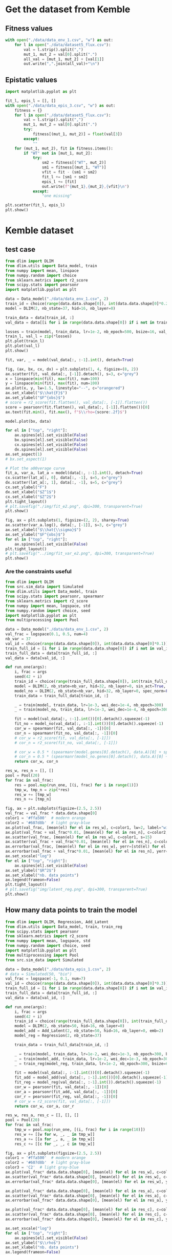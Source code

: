 * Get the dataset from Kemble
** Fitness values

#+begin_src python
with open("./data/data_env_1.csv", "w") as out:
    for l in open("./data/dataset5_flux.csv"):
        val = l.strip().split(",")
        mut_1, mut_2 = val[0].split(".")
        all_val = [mut_1, mut_2] + [val[1]]
        out.write(",".join(all_val)+"\n")
#+end_src

** Epistatic values

#+begin_src python
import matplotlib.pyplot as plt

fit_l, epis_l = [], []
with open("./data/data_epis_3.csv", "w") as out:
    fitness = {}
    for l in open("./data/dataset5_flux.csv"):
        val = l.strip().split(",")
        mut_1, mut_2 = val[0].split(".")
        try:
            fitness[(mut_1, mut_2)] = float(val[3])
        except:
            ""
    for (mut_1, mut_2), fit in fitness.items():
        if "WT" not in [mut_1, mut_2]:
            try:
                sm2 = fitness[("WT", mut_2)]
                sm1 = fitness[(mut_1, "WT")]
                vfit = fit - (sm1 + sm2)
                fit_l += [sm1 + sm2]
                epis_l += [fit]
                out.write(f"{mut_1},{mut_2},{vfit}\n")
            except:
                "one missing"

plt.scatter(fit_l, epis_l)
plt.show()
#+end_src

#+RESULTS:
: None

* Kemble dataset
** test case

#+begin_src python
from dlim import DLIM
from dlim.utils import Data_model, train
from numpy import mean, linspace
from numpy.random import choice
from sklearn.metrics import r2_score
from scipy.stats import pearsonr
import matplotlib.pyplot as plt

data = Data_model("./data/data_env_1.csv", 2)
train_id = choice(range(data.data.shape[0]), int(data.data.shape[0]*0.2))
model = DLIM(2, nb_state=37, hid=16, nb_layer=0)

train_data = data[train_id, :]
val_data = data[[i for i in range(data.data.shape[0]) if i not in train_data], :]

losses = train(model, train_data, lr=1e-2, nb_epoch=500, bsize=16, val_data=val_data, wei_dec=1e-2)
train_l, val_l = zip(*losses)
plt.plot(train_l)
plt.plot(val_l)
plt.show()

fit, var, _ = model(val_data[:, :-1].int(), detach=True)

fig, (ax, bx, cx, dx) = plt.subplots(1, 4, figsize=(8, 2))
ax.scatter(fit, val_data[:, [-1]].detach(), s=3, c="grey")
x = linspace(min(fit), max(fit), num=100)
y = linspace(min(fit), max(fit), num=100)
ax.plot(x, y, lw=1.5, linestyle="--", c="orangered")
ax.set_xlabel("$\\hat{F}$")
ax.set_ylabel("$F^{obs}$")
# score = r2_score(fit.flatten(), val_data[:, [-1]].flatten())
score = pearsonr(fit.flatten(), val_data[:, [-1]].flatten())[0]
ax.text(fit.min(), fit.max(), f"$\\rho={score:.2f}$")

model.plot(bx, data)

for el in ["top", "right"]:
    ax.spines[el].set_visible(False)
    bx.spines[el].set_visible(False)
    cx.spines[el].set_visible(False)
    dx.spines[el].set_visible(False)
ax.set_aspect(1)
# bx.set_aspect(1)

# Plot the a00verage curve
fit_a, var_a, lat_a = model(data[:, :-1].int(), detach=True)
cx.scatter(lat_a[:, 0], data[:, -1], s=5, c="grey")
dx.scatter(lat_a[:, 1], data[:, -1], s=5, c="grey")
cx.set_ylabel("F")
dx.set_xlabel("$Z^1$")
cx.set_xlabel("$Z^2$")
plt.tight_layout()
# plt.savefig("./img/fit_e2.png", dpi=300, transparent=True)
plt.show()

fig, ax = plt.subplots(1, figsize=(2, 2), sharey=True)
ax.scatter(var_a.log(), data[:, [-1]], s=3, c="grey")
ax.set_xlabel("$\\hat{\\sigma}$")
ax.set_ylabel("$F^{obs}$")
for el in ["top", "right"]:
    ax.spines[el].set_visible(False)
plt.tight_layout()
# plt.savefig("../img/fit_var_e2.png", dpi=300, transparent=True)
plt.show()
#+end_src

#+RESULTS:
: None

*** Are the constraints useful

#+begin_src python
from dlim import DLIM
from src.sim_data import Simulated
from dlim.utils import Data_model, train
from scipy.stats import pearsonr, spearmanr
from sklearn.metrics import r2_score
from numpy import mean, logspace, std
from numpy.random import choice, seed
import matplotlib.pyplot as plt
from multiprocessing import Pool

data = Data_model("./data/data_env_1.csv", 2)
val_frac = logspace(0.1, 0.5, num=4)
nb_var = 37
val_id = choice(range(data.data.shape[0]), int(data.data.shape[0]*0.1))
train_full_id = [i for i in range(data.data.shape[0]) if i not in val_id]
train_full_data = data[train_full_id, :]
val_data = data[val_id, :]

def run_one(args):
    i, frac = args
    seed(42 + i)
    train_id = choice(range(train_full_data.shape[0]), int(train_full_data.shape[0]*frac))
    model = DLIM(2, nb_state=nb_var, hid=32, nb_layer=0, sin_act=True, spec_norm=True)
    model_no = DLIM(2, nb_state=nb_var, hid=32, nb_layer=0, spec_norm=False, sin_act=False)
    train_data = train_full_data[train_id, :]

    _ = train(model, train_data, lr=1e-3, wei_dec=1e-4, nb_epoch=300)
    _ = train(model_no, train_data, lr=1e-3, wei_dec=1e-4, nb_epoch=300)

    fit = model(val_data[:, :-1].int())[0].detach().squeeze(-1)
    fit_no = model_no(val_data[:, :-1].int())[0].detach().squeeze(-1)
    cor_w = spearmanr(fit, val_data[:, -1])[0]
    cor_n = spearmanr(fit_no, val_data[:, -1])[0]
    # cor_w = r2_score(fit, val_data[:, [-1]])
    # cor_n = r2_score(fit_no, val_data[:, [-1]])

    # cor_w = 0.5 * (spearmanr(model.genes[0].detach(), data.A)[0] + spearmanr(model.genes[1].detach(), data.B)[0])
    # cor_n = 0.5 * (spearmanr(model_no.genes[0].detach(), data.A)[0] + spearmanr(model_no.genes[1].detach(), data.B)[0])
    return cor_w, cor_n

res_w, res_n = [], []
pool = Pool(20)
for frac in val_frac:
    res = pool.map(run_one, [(i, frac) for i in range(1)])
    tmp_w, tmp_n = zip(*res)
    res_w += [tmp_w]
    res_n += [tmp_n]

fig, ax = plt.subplots(figsize=(2.5, 2.5))
val_frac = val_frac * data.data.shape[0]
color1 = '#ffa500'  # modern orange
color2 = '#607d8b'  # light gray-blue
ax.plot(val_frac, [mean(el) for el in res_w], c=color1, lw=2, label="with reg")
ax.plot(val_frac + val_frac*0.01, [mean(el) for el in res_n], c=color2, lw=2, label="no reg")
ax.scatter(val_frac, [mean(el) for el in res_w], c=color1, s=15)
ax.scatter(val_frac + val_frac*0.01, [mean(el) for el in res_n], c=color2, s=15)
ax.errorbar(val_frac, [mean(el) for el in res_w], yerr=[std(el) for el in res_w], c=color1)
ax.errorbar(val_frac + val_frac*0.01, [mean(el) for el in res_n], yerr=[std(el) for el in res_n], c=color2)
ax.set_xscale("log")
for el in ["top", "right"]:
    ax.spines[el].set_visible(False)
ax.set_ylabel("$R^2$")
ax.set_xlabel("nb. data points")
ax.legend(frameon=False)
plt.tight_layout()
# plt.savefig("img/latent_reg.png", dpi=300, transparent=True)
plt.show()
#+end_src

#+RESULTS:

** How many data points to train the model

#+begin_src python
from dlim import DLIM, Regression, Add_Latent
from dlim.utils import Data_model, train, train_reg
from scipy.stats import pearsonr
from sklearn.metrics import r2_score
from numpy import mean, logspace, std
from numpy.random import choice, seed
import matplotlib.pyplot as plt
from multiprocessing import Pool
from src.sim_data import Simulated

data = Data_model("./data/data_epis_1.csv", 2)
# data = Simulated(50, "bio")
val_frac = logspace(-1, 0.1, num=7)
val_id = choice(range(data.data.shape[0]), int(data.data.shape[0]*0.3))
train_full_id = [i for i in range(data.data.shape[0]) if i not in val_id]
train_full_data = data[train_full_id, :]
val_data = data[val_id, :]

def run_one(args):
    i, frac = args
    seed(42 + i)
    train_id = choice(range(train_full_data.shape[0]), int(train_full_data.shape[0]*frac))
    model = DLIM(2, nb_state=50, hid=16, nb_layer=0)
    model_add = Add_Latent(2, nb_state=50, hid=16, nb_layer=0, emb=2)
    model_reg = Regression(2, nb_state=37)

    train_data = train_full_data[train_id, :]

    _ = train(model, train_data, lr=1e-2, wei_dec=1e-3, nb_epoch=300, bsize=64)
    _ = train(model_add, train_data, lr=1e-2, wei_dec=1e-3, nb_epoch=300, bsize=64)
    _ = train_reg(model_reg, train_data, lr=1e-2, nb_epoch=300, bsize=64)

    fit = model(val_data[:, :-1].int())[0].detach().squeeze(-1)
    fit_add = model_add(val_data[:, :-1].int())[0].detach().squeeze(-1)
    fit_reg = model_reg(val_data[:, :-1].int()).detach().squeeze(-1)
    cor_w = pearsonr(fit, val_data[:, -1])[0]
    cor_a = pearsonr(fit_add, val_data[:, -1])[0]
    cor_r = pearsonr(fit_reg, val_data[:, -1])[0]
    # cor_w = r2_score(fit, val_data[:, [-1]])
    return cor_w, cor_a, cor_r

res_w, res_a, res_c = [], [], []
pool = Pool(20)
for frac in val_frac:
    tmp_w = pool.map(run_one, [(i, frac) for i in range(10)])
    res_w += [[w for w, _, _ in tmp_w]]
    res_a += [[a for _, a, _ in tmp_w]]
    res_c += [[c for _, _, c in tmp_w]]

fig, ax = plt.subplots(figsize=(2.5, 2.5))
color1 = '#ffa500'  # modern orange
color2 = '#607d8b'  # light gray-blue
color3 = 'C2'  # light gray-blue
ax.plot(val_frac* data.data.shape[0], [mean(el) for el in res_w], c=color1, lw=2, label="D-LIM")
ax.scatter(val_frac* data.data.shape[0], [mean(el) for el in res_w], c=color1, s=15)
ax.errorbar(val_frac* data.data.shape[0], [mean(el) for el in res_w], yerr=[std(el) for el in res_w], c=color1)

ax.plot(val_frac* data.data.shape[0], [mean(el) for el in res_a], c=color3, lw=2, label="Add")
ax.scatter(val_frac* data.data.shape[0], [mean(el) for el in res_a], c=color3, s=15)
ax.errorbar(val_frac* data.data.shape[0], [mean(el) for el in res_a], yerr=[std(el) for el in res_a], c=color2)

ax.plot(val_frac* data.data.shape[0], [mean(el) for el in res_c], c=color2, lw=2, label="Regression")
ax.scatter(val_frac* data.data.shape[0], [mean(el) for el in res_c], c=color2, s=15)
ax.errorbar(val_frac* data.data.shape[0], [mean(el) for el in res_c], yerr=[std(el) for el in res_c], c=color2)

ax.set_xscale("log")
for el in ["top", "right"]:
    ax.spines[el].set_visible(False)
ax.set_ylabel("$\\rho$")
ax.set_xlabel("nb. data points")
ax.legend(frameon=False)
plt.tight_layout()
# plt.savefig("../img/reg_dlim_comp.png", dpi=300, transparent=True)
plt.show()
#+end_src

#+RESULTS:

* Simulated data
** test case

#+begin_src python
from dlim import DLIM
from dlim.utils import Data_model, train
from src.sim_data import Simulated
from numpy import mean
from numpy.random import choice, shuffle
import matplotlib.pyplot as plt
from numpy import linspace, meshgrid
import numpy as np
from sklearn.metrics import r2_score
from scipy.stats import pearsonr, spearmanr

type_f = "comp"
nb_var = 30
data = Simulated(nb_var, type_f, comp=False)

train_id = choice(range(data.data.shape[0]), int(data.data.shape[0]*0.5))
model = DLIM(2, nb_state=nb_var, hid=32, nb_layer=1)

train_data = data[train_id, :]
val_id = [i for i in range(data.data.shape[0]) if i not in train_id]
shuffle(val_id)
val_data = data[val_id[:int(data.data.shape[0]*0.3)], :]

losses = train(model, train_data, lr=1e-2, nb_epoch=300, bsize=64, wei_dec=1e-3, val_data=val_data)
train_l, val_l = zip(*losses)

fit, var, lat = model(val_data[:, :-1].int(), detach=True)

fig, ax = plt.subplots(1, figsize=(2.5, 2.5))
ax.scatter(fit, val_data[:, [-1]])
for el in ["top", "right"]:
    ax.spines[el].set_visible(False)
plt.tight_layout()
score = r2_score(fit.flatten(), val_data[:, [-1]].flatten())
ax.text(fit.min(), fit.max(), f"$\\rho={score:.2f}$")
# plt.savefig(f"./img/{type_f}_val_synth.png", dpi=300, transparent=True)
plt.show()

fig, bx = plt.subplots(1, figsize=(2.5, 2.5))
model.plot(bx)
bx.scatter(model.genes[0][data.data[:, 0].int()].detach(),
           model.genes[1][data.data[:, 1].int()].detach(),
           c=data.data[:, -1], s=2, cmap="bwr", marker="x")
for el in ["top", "right"]:
    bx.spines[el].set_visible(False)
plt.tight_layout()
plt.savefig(f"../img/{type_f}_land_synth.png", dpi=300, transparent=True)
plt.show()

# fig, ax = plt.subplots(1, figsize=(2.5, 2.5))
# data.plot(ax)
# ax.scatter(data.A[data.data[:, 0].int()], data.B[data.data[:, 1].int()], c="grey", s=2, cmap="bwr", marker="x")
# for el in ["top", "right"]:
#     ax.spines[el].set_visible(False)
# plt.tight_layout()
# plt.savefig(f"../img/{type_f}_land_real.png", dpi=300, transparent=True)
# plt.show()

fig, ax = plt.subplots(1, figsize=(2.5, 2.5))
score_A = spearmanr(model.genes[0].detach(), data.A)[0]
score_B = spearmanr(model.genes[1].detach(), data.B)[0]
ax.scatter(model.genes[0].detach(), data.A, c="C0", s=3)
ax.scatter(model.genes[1].detach(), data.B, c="C1", s=3)
ax.set_xlabel("$Z^1$ | $Z^2$")
ax.set_ylabel("X | Y")
for el in ["top", "right"]:
    ax.spines[el].set_visible(False)
    # bx.spines[el].set_visible(False)
ax.annotate(f"$\\rho={score_A:.1f}$", xy=(0.3, 0.93), xycoords="axes fraction", fontsize=12, c="C0")
ax.annotate(f"$\\rho={score_B:.1f}$", xy=(0.3, 0.8), xycoords="axes fraction", fontsize=12, c="C1")
plt.tight_layout()
plt.savefig(f"../img/{type_f}_corz_synth.svg", dpi=300, transparent=True)
plt.show()
#+end_src

#+RESULTS:

** Simulated landscapes

#+begin_src python
from src.sim_data import Simulated
from numpy import mean
import matplotlib.pyplot as plt
from numpy import linspace, meshgrid
import numpy as np

x = linspace(0, 5, 100)
x, y = meshgrid(x, x)

z_add = x + y
z_quad = x+ y -x * y
z_saddle = np.exp(-(x**2 + y**2))*10
z_sel = z_add
type_f = "add"
fig, ax = plt.subplots(1, figsize=(2.5, 2.5))
# ax.axis("off")
axf = ax.contourf(x, y, z_sel, cmap="bwr", alpha=0.8, levels=30)
# ax.set_xticks([])
# ax.set_yticks([])
# ax.set_title("$X+Y - (X \\times Y)$")
ax.set_title("$X+Y$")
ax.set_ylabel("Y")
ax.set_xlabel("X")

for el in ["top", "right"]:
    ax.spines[el].set_visible(False)
# fig.colorbar(surf, ax=bx)
ax.set_aspect(1)
plt.tight_layout()
plt.savefig(f"..//img/sim_{type_f}_land.png", dpi=300, transparent=True)
plt.show()
#+end_src

#+RESULTS:
: None

* Integrating heterogeneous data sources
** Get constraint file

Create the constraint file from correlations observed in the data -> assuming
that mutations having very similar effects should be close in the latent space.

#+begin_src python
import numpy as np
from scipy.stats import pearsonr
import matplotlib.pyplot as plt

fit_dic = {("WT", "WT"): 0}
all_mut_1 = set()
all_mut_2 = set()
for l in open("./data/data_env_1.csv"):
    mut_1, mut_2, fit = l.strip().split(",")
    if fit == "":
        fit = 0
    fit_dic[(mut_1, mut_2)] = float(fit)

    all_mut_1.add(mut_1)
    all_mut_2.add(mut_2)

all_mut_1 = list(all_mut_1)
all_mut_2 = list(all_mut_2)
cov_mat_1 = np.zeros((len(all_mut_1), len(all_mut_1)))
cov_mat_2 = np.zeros((len(all_mut_2), len(all_mut_2)))

fit_m1 = {mut_1: [fit_dic[(mut_1, mut_2)] for mut_2 in all_mut_2] for mut_1 in all_mut_1}
for i, mi1 in enumerate(all_mut_1):
    for j, mj1 in enumerate(all_mut_1[i+1:], start=i+1):
        cov_mat_1[i, j] = pearsonr(fit_m1[mi1], fit_m1[mj1])[0]

fit_m2 = {mut_2: [fit_dic[(mut_1, mut_2)] for mut_1 in all_mut_1] for mut_2 in all_mut_2}
for i, mi2 in enumerate(all_mut_2):
    for j, mj2 in enumerate(all_mut_2[i+1:], start=i+1):
        cov_mat_2[i, j] = pearsonr(fit_m2[mi2], fit_m2[mj2])[0]

thres_1 = np.percentile(cov_mat_1.flatten(), 90)
thres_2 = np.percentile(cov_mat_2.flatten(), 90)


with open("./data/data_const.dat", "w") as out:
    for i, mi1 in enumerate(all_mut_1):
        for j, mj1 in enumerate(all_mut_1[i+1:], start=i+1):
            if cov_mat_1[i, j] > thres_1:
                out.write(f"0,{mi1},{mj1}\n")

    for i, mi2 in enumerate(all_mut_2):
        for j, mj2 in enumerate(all_mut_2[i+1:], start=i+1):
            if cov_mat_2[i, j] > thres_2:
                out.write(f"1,{mi2},{mj2}\n")
#+end_src

#+RESULTS:
: None

** test case

#+begin_src python :results output
from dlim import DLIM
from dlim.utils import Data_model, train
from scipy.stats import pearsonr
from sklearn.metrics import r2_score
from numpy import mean
from numpy.random import choice
import matplotlib.pyplot as plt

data = Data_model("./data/data_env_1.csv", 2, const_file="./data/data_const.dat")
train_id = choice(range(data.data.shape[0]), int(data.data.shape[0]*0.03))

train_data = data[train_id, :]
val_data = data[[i for i in range(data.data.shape[0]) if i not in train_data], :]

res = []
for wc in [1, 2, 3, 5, 10, 15, 20, 40]:
    tmp = []
    for _ in range(5):
        model = DLIM(2, nb_state=37, hid=32, nb_layer=1)
        losses = train(model, train_data, const=data.const, nb_epoch=1000, lr=1e-2, wei_const=wc, wei_dec=1e-3)
        fit, var, _ = model(val_data[:, :-1].int(), detach=True)
        cor = pearsonr(fit.flatten(), val_data[:, -1].flatten())[0]
        tmp += [cor]
    res += [mean(tmp)]

plt.scatter([1, 2, 3, 5, 10, 15, 20, 40], res)
plt.show()

fig, ax = plt.subplots(1, figsize=(2.5, 2.5))
fit, var, _ = model(val_data[:, :-1].int(), detach=True)
ax.scatter(fit, val_data[:, [-1]], s=2)
plt.tight_layout()
plt.show()
#+end_src

#+RESULTS:

** benchmark with and without

#+begin_src python
from dlim import DLIM
from dlim.utils import Data_model, train
from scipy.stats import pearsonr
from sklearn.metrics import r2_score
from numpy import mean, logspace, std
from numpy.random import choice, seed
import matplotlib.pyplot as plt
from multiprocessing import Pool

data = Data_model("./data/data_env_1.csv", 2, const_file="./data/data_const.dat")
data_no = Data_model("./data/data_env_1.csv", 2)
val_frac = logspace(-2, 0.1, num=7)
val_id = choice(range(data.data.shape[0]), int(data.data.shape[0]*0.3))
train_full_id = [i for i in range(data.data.shape[0]) if i not in val_id]
train_full_data = data[train_full_id, :]
val_data = data[val_id, :]

def run_one(args):
    i, frac = args
    seed(42 + i)
    train_id = choice(range(train_full_data.shape[0]), int(train_full_data.shape[0]*frac))
    model = DLIM(2, nb_state=37, hid=32, nb_layer=1)
    model_no = DLIM(2, nb_state=37, hid=32, nb_layer=1)

    train_data = train_full_data[train_id, :]

    _ = train(model, train_data, const=data.const, lr=1e-2, wei_const=10, wei_dec=1e-3, nb_epoch=300, bsize=64)
    _ = train(model_no, train_data, lr=1e-2, wei_dec=1e-3, nb_epoch=300, bsize=64)

    fit = model(val_data[:, :-1].int())[0].detach().squeeze(-1)
    fit_no = model_no(val_data[:, :-1].int())[0].detach().squeeze(-1)
    cor_w = pearsonr(fit, val_data[:, -1])[0]
    cor_n = pearsonr(fit_no, val_data[:, -1])[0]
    return cor_w, cor_n

res_w, res_n = [], []
pool = Pool(20)
for frac in val_frac:
    res = pool.map(run_one, [(i, frac) for i in range(10)])
    tmp_w, tmp_n = zip(*res)
    res_w += [tmp_w]
    res_n += [tmp_n]

fig, ax = plt.subplots(figsize=(2.5, 2.5))
val_frac = val_frac * data.data.shape[0]
color1 = '#ffa500'  # modern orange
color2 = '#607d8b'  # light gray-blue
ax.plot(val_frac, [mean(el) for el in res_w], c=color1, lw=2, label="with reg")
ax.plot(val_frac + val_frac*0.01, [mean(el) for el in res_n], c=color2, lw=2, label="no reg")
ax.scatter(val_frac, [mean(el) for el in res_w], c=color1, s=15)
ax.scatter(val_frac + val_frac*0.01, [mean(el) for el in res_n], c=color2, s=15)
ax.errorbar(val_frac, [mean(el) for el in res_w], yerr=[std(el) for el in res_w], c=color1)
ax.errorbar(val_frac + val_frac*0.01, [mean(el) for el in res_n], yerr=[std(el) for el in res_n], c=color2)
ax.set_xscale("log")
for el in ["top", "right"]:
    ax.spines[el].set_visible(False)
ax.set_ylabel("$R^2$")
ax.set_xlabel("nb. data points")
ax.legend(frameon=False)
plt.tight_layout()
# plt.savefig("img/latent_reg.png", dpi=300, transparent=True)
plt.show()
#+end_src

#+RESULTS:

* Extrapolation experiment
** one extrapolation

#+begin_src python
from torch import tensor, cat
from dlim import DLIM
from dlim.utils import Data_model, train
from src.sim_data import Simulated
from numpy import mean
from numpy.random import choice, shuffle, sample
import matplotlib.pyplot as plt
from numpy import linspace, meshgrid
import numpy as np
from sklearn.metrics import r2_score
from sklearn.linear_model import LinearRegression
from scipy.stats import pearsonr, spearmanr
import matplotlib.patches as mpatches

type_f = "exp"
nb_var = 30
data = Simulated(nb_var, type_f)

model = DLIM(2, nb_state=30, hid=31, nb_layer=1)

thres = 1.2
A_id = [i for i, el  in enumerate(data.A) if el >= 2.7 or el < 1.5]
B_id = [i for i, el  in enumerate(data.B) if el >= 2.7 or el < 1.5]
# A_id = [i for i, el  in enumerate(data.A) if el >= 1.2]
# B_id = [i for i, el  in enumerate(data.B) if el >= 1.2]
nA_id = [i for i, el  in enumerate(data.A) if i not in A_id]
nB_id = [i for i, el  in enumerate(data.B) if i not in B_id]
train_id = [i for i, el  in enumerate(data.data) if el[0] in A_id and el[1] in B_id]
len(train_id)
train_data = data[train_id, :]
val_id = [i for i in range(data.data.shape[0]) if i not in train_id]
val_data = data[val_id, :]

losses = train(model, train_data, lr=1e-2, nb_epoch=300, bsize=64, wei_dec=1e-3, val_data=val_data)
train_l, val_l = zip(*losses)
plt.plot(train_l)
plt.plot(val_l)
plt.show()

fit_v, vari_v, lat_v = model(val_data[:, :-1].int(), detach=True)
fit_t, var_t, lat_t = model(train_data[:, :-1].int(), detach=True)

fig, ax = plt.subplots(1, figsize=(2.5, 2.5))
ax.scatter(fit_v, val_data[:, [-1]], s=1, label="val", c="orange")
ax.scatter(fit_t, train_data[:, [-1]], s=1, label="train", c="grey")
for el in ["top", "right"]:
    ax.spines[el].set_visible(False)
ax.legend(frameon=False)
plt.tight_layout()
plt.savefig(f"../img/extend/{type_f}_fit_quality.png", dpi=300, transparent=True)
plt.show()

fig, ax = plt.subplots(1, figsize=(2.5, 2.5))
data.plot(ax)
ax.scatter(data.A[data.data[train_id, 0].int()], data.B[data.data[train_id, 1].int()], s=2, marker="o", c="black")
ax.scatter(data.A[data.data[val_id, 0].int()], data.B[data.data[val_id, 1].int()], s=2, marker="o", c="white")
# ax.plot([1.5, 5], [1.5, 1.5], linewidth=2, linestyle="--", c="black")
# ax.plot([1.5, 1.5], [1.5, 5], linewidth=2, linestyle="--", c="black")
for el in ["top", "right"]:
    ax.spines[el].set_visible(False)
plt.tight_layout()
plt.savefig(f"../img/extend/{type_f}_land_data.png", dpi=300, transparent=True)
plt.show()

fig, bx = plt.subplots(1, figsize=(2.5, 2.5))
model.plot(bx)
bx.scatter(model.genes[0][data.data[train_id, 0].int()].detach(),
           model.genes[1][data.data[train_id, 1].int()].detach(),
           c=data.data[train_id, -1], s=2, cmap="bwr", marker="x")
for el in ["top", "right"]:
    bx.spines[el].set_visible(False)
# bx.set_aspect(1)
plt.tight_layout()
plt.savefig(f"../img/extend/{type_f}_land_pred.png", dpi=300, transparent=True)
plt.show()

model.train_convert(A_id, data.A[A_id], 0)
model.train_convert(B_id, data.B[B_id], 1)
model.update_emb(nA_id, data.A[nA_id], 0)
model.update_emb(nB_id, data.B[nB_id], 1)

fig, (ax, bx) = plt.subplots(1, 2, figsize=(5, 2.5))
ax.scatter(model.genes[0][A_id].detach(), data.A[A_id], c="black", s=20)
ax.scatter(model.genes[0][nA_id].detach(), data.A[nA_id], c="orange", s=20)
ax.plot(np.polyval(model.conversion[0], np.linspace(0, 5, 100)), np.linspace(0, 5, 100), linewidth=1, linestyle="--", c="grey")
bx.scatter(model.genes[1][B_id].detach(), data.B[B_id], c="black", s=20)
bx.scatter(model.genes[1][nB_id].detach(), data.B[nB_id], c="orange", s=20)
bx.plot(np.polyval(model.conversion[1], np.linspace(0, 5, 100)), np.linspace(0, 5, 100), linewidth=1, linestyle="--", c="grey")
ax.set_ylabel("$X$")
ax.set_xlabel("$Z^1$")
bx.set_ylabel("$Y$")
bx.set_xlabel("$Z^2$")
for el in ["top", "right"]:
    ax.spines[el].set_visible(False)
    bx.spines[el].set_visible(False)
plt.tight_layout()
plt.savefig(f"../img/extend/{type_f}_cor_bio.png", dpi=300, transparent=True)
plt.show()

fit_n, var_n, lat_n = model(val_data[:, :-1].int(), detach=True)
fig, ax = plt.subplots(1, figsize=(2.5, 2.5))
score = ((fit_n.flatten() - val_data[:, [-1]].flatten())**2).mean()
score_v = ((fit_v.flatten() - val_data[:, [-1]].flatten())**2).mean()

ax.scatter(fit_n, val_data[:, [-1]], s=2, c="grey", label=f"MSE$={score:.2f}$")
ax.scatter(fit_v, val_data[:, [-1]], s=2, c="C0", label=f"MSE$={score_v:.2f}$")

ax.set_xlabel("$\\hat{F}$")
ax.set_ylabel("$F^{obs}$")
for el in ["top", "right"]:
    ax.spines[el].set_visible(False)
ax.legend(frameon=False, ncol=1, fontsize=9)
plt.tight_layout()
plt.savefig(f"../img/extend/{type_f}new_fit.svg", dpi=300, transparent=True)
plt.show()
#+end_src

#+RESULTS:
: None

** bootstrap the extrapolation

#+begin_src python :results output
from torch import tensor, cat
from dlim import DLIM
from dlim.utils import Data_model, train
from src.sim_data import Simulated
from numpy import mean
from numpy.random import choice, shuffle, sample
import matplotlib.pyplot as plt
from numpy import linspace, meshgrid
import numpy as np
from sklearn.metrics import r2_score
from sklearn.linear_model import LinearRegression
from scipy.stats import pearsonr, spearmanr, ttest_ind


def test_score(model, val_data, A_id, B_id, nA_id, nB_id):
    fit_v, vari_v, lat_v = model(val_data[:, :-1].int(), detach=True)

    model.train_convert(A_id, data.A[A_id], 0)
    model.train_convert(B_id, data.B[B_id], 1)
    model.update_emb(nA_id, data.A[nA_id], 0)
    model.update_emb(nB_id, data.B[nB_id], 1)

    fit_n, var_n, lat_n = model(val_data[:, :-1].int(), detach=True)
    score = ((fit_n.flatten() - val_data[:, [-1]].flatten())**2).mean()
    score_v = ((fit_v.flatten() - val_data[:, [-1]].flatten())**2).mean()
    return score, score_v


type_f = "bio"
nb_var = 30
rho_l, rho_lv = [], []
for i in range(10):
    data = Simulated(nb_var, type_f)

    model = DLIM(2, nb_state=nb_var, hid=32, nb_layer=1)

    thres = 1.2
    A_id = [i for i, el  in enumerate(data.A) if el >= thres]
    B_id = [i for i, el  in enumerate(data.B) if el >= thres]
    nA_id = [i for i, el  in enumerate(data.A) if i not in A_id]
    nB_id = [i for i, el  in enumerate(data.B) if i not in B_id]
    train_id = [i for i, el  in enumerate(data.data) if el[0] in A_id and el[1] in B_id]
    train_data = data[train_id, :]
    val_id = [i for i in range(data.data.shape[0]) if i not in train_id]
    val_data = data[val_id, :]

    losses = train(model, train_data, lr=1e-2, nb_epoch=400, bsize=64, wei_dec=1e-3, val_data=val_data)
    score, score_v = test_score(model, val_data, A_id, B_id, nA_id, nB_id)
    rho_l += [score]
    rho_lv += [score_v]

# remove the outliers where the training did not converged
print(np.median([v for v in rho_l]))
print(np.median([v for v in rho_lv]))
test = ttest_ind(rho_l, rho_lv, equal_var=False)
fig, ax = plt.subplots(1, figsize=(2.5, 2.5))

# Plotting the boxplots
ax.boxplot([rho_l, rho_lv], positions=[1, 2], labels=["Ext.", "Not Ext."])

max_height = max(max(rho_l), max(rho_lv)) * 1.1
y, h, col = max_height * 1.03, max_height * 0.03, 'black'  # y position and height for the line

# Main line
x1, x2 = 1, 2  # x positions for the boxplots
ax.plot([x1, x2], [y, y], c=col)
ax.plot([x1, x1], [y - h*1.3, y], c=col)
ax.plot([x2, x2], [y - h*1.3, y], c=col)

# Determining the maximum height for the line
ax.text(1.5, max_height * 1.1, "***" if test.pvalue < 0.05 else "", ha='center', va='bottom')
ax.set_ylabel("MSE")
for el in ["top", "right"]:
    ax.spines[el].set_visible(False)
plt.tight_layout()
plt.savefig("../img/comp_extrapolation.png", dpi=300, transparent=True)
plt.show()
#+end_src

